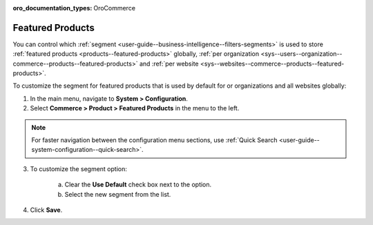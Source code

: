 :oro_documentation_types: OroCommerce

.. _sys--commerce--product--featured-products--main:
.. _sys--commerce--product--featured-products:

Featured Products
=================

You can control which :ref:`segment <user-guide--business-intelligence--filters-segments>` is used to store :ref:`featured products <products--featured-products>` globally, :ref:`per organization <sys--users--organization--commerce--products--featured-products>` and :ref:`per website <sys--websites--commerce--products--featured-products>`.

To customize the segment for featured products that is used by default for or organizations and all websites globally:

1. In the main menu, navigate to **System > Configuration**.
2. Select **Commerce > Product > Featured Products** in the menu to the left.

.. note::
   For faster navigation between the configuration menu sections, use :ref:`Quick Search <user-guide--system-configuration--quick-search>`.

3. To customize the segment option:

     a) Clear the **Use Default** check box next to the option.
     b) Select the new segment from the list.

4. Click **Save**.




